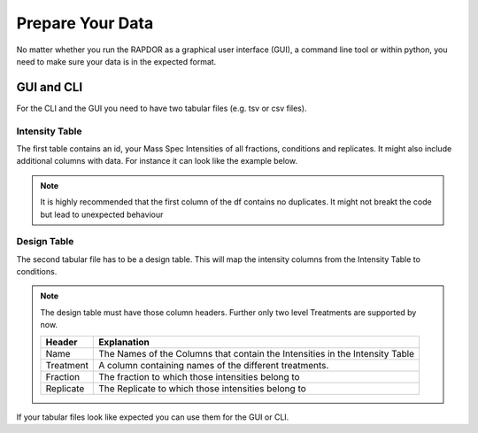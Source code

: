 .. _data-prep-tutorial:

Prepare Your Data
#################

No matter whether you run the RAPDOR as a graphical user interface (GUI), a command line tool or within python,
you need to make sure your data is in the expected format.

GUI and CLI
+++++++++++

For the CLI and the GUI you need to have two tabular files (e.g. tsv or csv files).

Intensity Table
---------------

The first table contains an id, your Mass Spec Intensities of all fractions, conditions and replicates.
It might also include additional columns with data. For instance it can look like the example below.

.. note::
    It is highly recommended that the first column of the df contains no duplicates. It might not breakt the code but
    lead to unexpected behaviour





.. csv-table::
   :file: _static/example_table.csv
   :header-rows: 1
   :delim: tab


Design Table
------------
The second tabular file has to be a design table. This will map the intensity columns from the Intensity Table to
conditions.




.. csv-table::
   :file: _static/example_design.csv
   :header-rows: 1
   :delim: tab


.. note::
    The design table must have those column headers. Further only two level Treatments are supported by now.

    .. list-table::
       :header-rows: 1

       * - Header
         - Explanation
       * - Name
         - The Names of the Columns that contain the Intensities in the Intensity Table
       * - Treatment
         - A column containing names of the different treatments.
       * - Fraction
         - The fraction to which those intensities belong to
       * - Replicate
         - The Replicate to which those intensities belong to


If your tabular files look like expected you can use them for the GUI or CLI.

